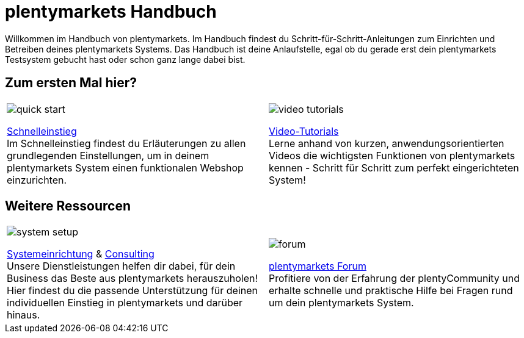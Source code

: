 = plentymarkets Handbuch
:!toc:

Willkommen im Handbuch von plentymarkets. Im Handbuch findest du Schritt-für-Schritt-Anleitungen zum Einrichten und Betreiben deines plentymarkets Systems. Das Handbuch ist deine Anlaufstelle, egal ob du gerade erst dein plentymarkets Testsystem gebucht hast oder schon ganz lange dabei bist.

== Zum ersten Mal hier?

[cols="2*^", grid=none, frame=none, stripes=none]
|===
a|image::quick-start.jpg[]
xref:willkommen:schnelleinstieg.adoc[Schnelleinstieg] +
Im Schnelleinstieg findest du Erläuterungen zu allen grundlegenden Einstellungen, um in deinem plentymarkets System einen funktionalen Webshop einzurichten.

a|image::video-tutorials.jpg[]
xref:videos:videos.adoc[Video-Tutorials] +
Lerne anhand von kurzen, anwendungsorientierten Videos die wichtigsten Funktionen von plentymarkets kennen - Schritt für Schritt zum perfekt eingerichteten System!
|===

== Weitere Ressourcen

[cols="2*^", grid=none, frame=none, stripes=none]
|===
a|image::system-setup.jpg[]
link:http://marketplace.plentymarkets.com/services/plentyservices/einrichtungspakete/[Systemeinrichtung^] & link:https://marketplace.plentymarkets.com/services/plentyservices/consulting/[Consulting^] +
Unsere Dienstleistungen helfen dir dabei, für dein Business das Beste aus plentymarkets herauszuholen! Hier findest du die passende Unterstützung für deinen individuellen Einstieg in plentymarkets und darüber hinaus.

a|image::forum.jpg[]
link:https://forum.plentymarkets.com/[plentymarkets Forum^] +
Profitiere von der Erfahrung der plentyCommunity und erhalte schnelle und praktische Hilfe bei Fragen rund um dein plentymarkets System.
|===